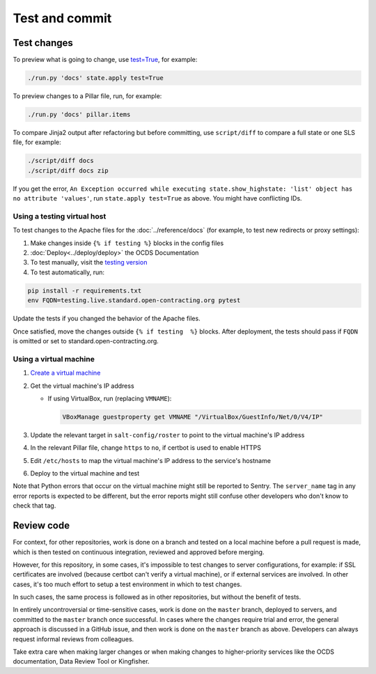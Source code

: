 Test and commit
===============

Test changes
------------

To preview what is going to change, use `test=True <https://docs.saltstack.com/en/latest/ref/states/testing.html>`__, for example:

.. code-block:: bash

   ./run.py 'docs' state.apply test=True

To preview changes to a Pillar file, run, for example:

.. code-block:: bash

   ./run.py 'docs' pillar.items

To compare Jinja2 output after refactoring but before committing, use ``script/diff`` to compare a full state or one SLS file, for example:

.. code-block:: bash

   ./script/diff docs
   ./script/diff docs zip

If you get the error, ``An Exception occurred while executing state.show_highstate: 'list' object has no attribute 'values'``, run ``state.apply test=True`` as above. You might have conflicting IDs.

Using a testing virtual host
~~~~~~~~~~~~~~~~~~~~~~~~~~~~

To test changes to the Apache files for the :doc:`../reference/docs` (for example, to test new redirects or proxy settings):

#. Make changes inside ``{% if testing %}`` blocks in the config files
#. :doc:`Deploy<../deploy/deploy>` the OCDS Documentation
#. To test manually, visit the `testing version <http://testing.live.standard.open-contracting.org/>`__
#. To test automatically, run:

.. code-block:: bash

   pip install -r requirements.txt
   env FQDN=testing.live.standard.open-contracting.org pytest

Update the tests if you changed the behavior of the Apache files.

Once satisfied, move the changes outside ``{% if testing  %}`` blocks. After deployment, the tests should pass if ``FQDN`` is omitted or set to standard.open-contracting.org.

.. _using-a-virtual-machine:

Using a virtual machine
~~~~~~~~~~~~~~~~~~~~~~~

#. `Create a virtual machine <https://docs.saltstack.com/en/getstarted/ssh/system.html>`__
#. Get the virtual machine's IP address

   - If using VirtualBox, run (replacing ``VMNAME``):

     .. code-block:: bash

        VBoxManage guestproperty get VMNAME "/VirtualBox/GuestInfo/Net/0/V4/IP"

#. Update the relevant target in ``salt-config/roster`` to point to the virtual machine's IP address
#. In the relevant Pillar file, change ``https`` to ``no``, if certbot is used to enable HTTPS
#. Edit ``/etc/hosts`` to map the virtual machine's IP address to the service's hostname
#. Deploy to the virtual machine and test

Note that Python errors that occur on the virtual machine might still be reported to Sentry. The ``server_name`` tag in any error reports is expected to be different, but the error reports might still confuse other developers who don't know to check that tag.

Review code
-----------

For context, for other repositories, work is done on a branch and tested on a local machine before a pull request is made, which is then tested on continuous integration, reviewed and approved before merging.

However, for this repository, in some cases, it's impossible to test changes to server configurations, for example: if SSL certificates are involved (because certbot can't verify a virtual machine), or if external services are involved. In other cases, it's too much effort to setup a test environment in which to test changes.

In such cases, the same process is followed as in other repositories, but without the benefit of tests.

In entirely uncontroversial or time-sensitive cases, work is done on the ``master`` branch, deployed to servers, and committed to the ``master`` branch once successful. In cases where the changes require trial and error, the general approach is discussed in a GitHub issue, and then work is done on the ``master`` branch as above. Developers can always request informal reviews from colleagues.

Take extra care when making larger changes or when making changes to higher-priority services like the OCDS documentation, Data Review Tool or Kingfisher.
